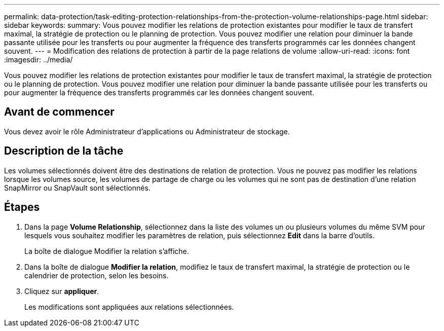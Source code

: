 ---
permalink: data-protection/task-editing-protection-relationships-from-the-protection-volume-relationships-page.html 
sidebar: sidebar 
keywords:  
summary: Vous pouvez modifier les relations de protection existantes pour modifier le taux de transfert maximal, la stratégie de protection ou le planning de protection. Vous pouvez modifier une relation pour diminuer la bande passante utilisée pour les transferts ou pour augmenter la fréquence des transferts programmés car les données changent souvent. 
---
= Modification des relations de protection à partir de la page relations de volume
:allow-uri-read: 
:icons: font
:imagesdir: ../media/


[role="lead"]
Vous pouvez modifier les relations de protection existantes pour modifier le taux de transfert maximal, la stratégie de protection ou le planning de protection. Vous pouvez modifier une relation pour diminuer la bande passante utilisée pour les transferts ou pour augmenter la fréquence des transferts programmés car les données changent souvent.



== Avant de commencer

Vous devez avoir le rôle Administrateur d'applications ou Administrateur de stockage.



== Description de la tâche

Les volumes sélectionnés doivent être des destinations de relation de protection. Vous ne pouvez pas modifier les relations lorsque les volumes source, les volumes de partage de charge ou les volumes qui ne sont pas de destination d'une relation SnapMirror ou SnapVault sont sélectionnés.



== Étapes

. Dans la page *Volume Relationship*, sélectionnez dans la liste des volumes un ou plusieurs volumes du même SVM pour lesquels vous souhaitez modifier les paramètres de relation, puis sélectionnez *Edit* dans la barre d'outils.
+
La boîte de dialogue Modifier la relation s'affiche.

. Dans la boîte de dialogue *Modifier la relation*, modifiez le taux de transfert maximal, la stratégie de protection ou le calendrier de protection, selon les besoins.
. Cliquez sur *appliquer*.
+
Les modifications sont appliquées aux relations sélectionnées.



